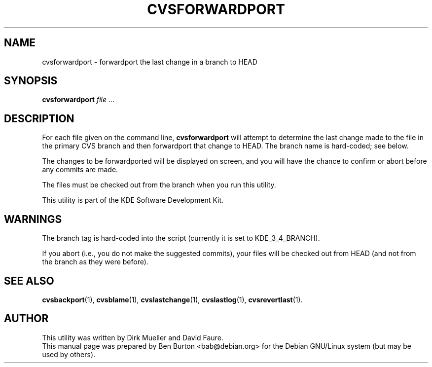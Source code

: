 .\"                                      Hey, EMACS: -*- nroff -*-
.\" First parameter, NAME, should be all caps
.\" Second parameter, SECTION, should be 1-8, maybe w/ subsection
.\" other parameters are allowed: see man(7), man(1)
.TH CVSFORWARDPORT 1 "March 20, 2005"
.\" Please adjust this date whenever revising the manpage.
.\"
.\" Some roff macros, for reference:
.\" .nh        disable hyphenation
.\" .hy        enable hyphenation
.\" .ad l      left justify
.\" .ad b      justify to both left and right margins
.\" .nf        disable filling
.\" .fi        enable filling
.\" .br        insert line break
.\" .sp <n>    insert n+1 empty lines
.\" for manpage-specific macros, see man(7)
.SH NAME
cvsforwardport \- forwardport the last change in a branch to HEAD
.SH SYNOPSIS
.B cvsforwardport
\fIfile\fP ...
.SH DESCRIPTION
For each file given on the command line,
\fBcvsforwardport\fP will attempt to determine the last change made to
the file in the primary CVS branch and then forwardport that change to HEAD.
The branch name is hard-coded; see below.
.PP
The changes to be forwardported will be displayed on screen, and you will
have the chance to confirm or abort before any commits are made.
.PP
The files must be checked out from the branch when you run this utility.
.PP
This utility is part of the KDE Software Development Kit.
.SH WARNINGS
The branch tag is hard-coded into the script (currently it is set to
KDE_3_4_BRANCH).
.PP
If you abort (i.e., you do not make the suggested commits), your files
will be checked out from HEAD (and not from the branch as they were
before).
.SH SEE ALSO
.BR cvsbackport (1),
.BR cvsblame (1),
.BR cvslastchange (1),
.BR cvslastlog (1),
.BR cvsrevertlast (1).
.SH AUTHOR
This utility was written by Dirk Mueller and David Faure.
.br
This manual page was prepared by Ben Burton <bab@debian.org>
for the Debian GNU/Linux system (but may be used by others).
